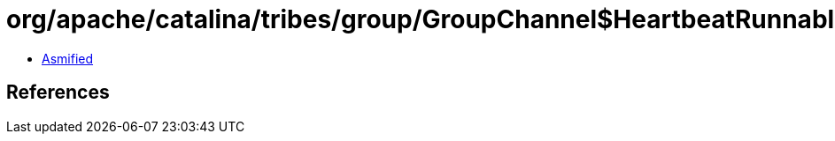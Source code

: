 = org/apache/catalina/tribes/group/GroupChannel$HeartbeatRunnable.class

 - link:GroupChannel$HeartbeatRunnable-asmified.java[Asmified]

== References

